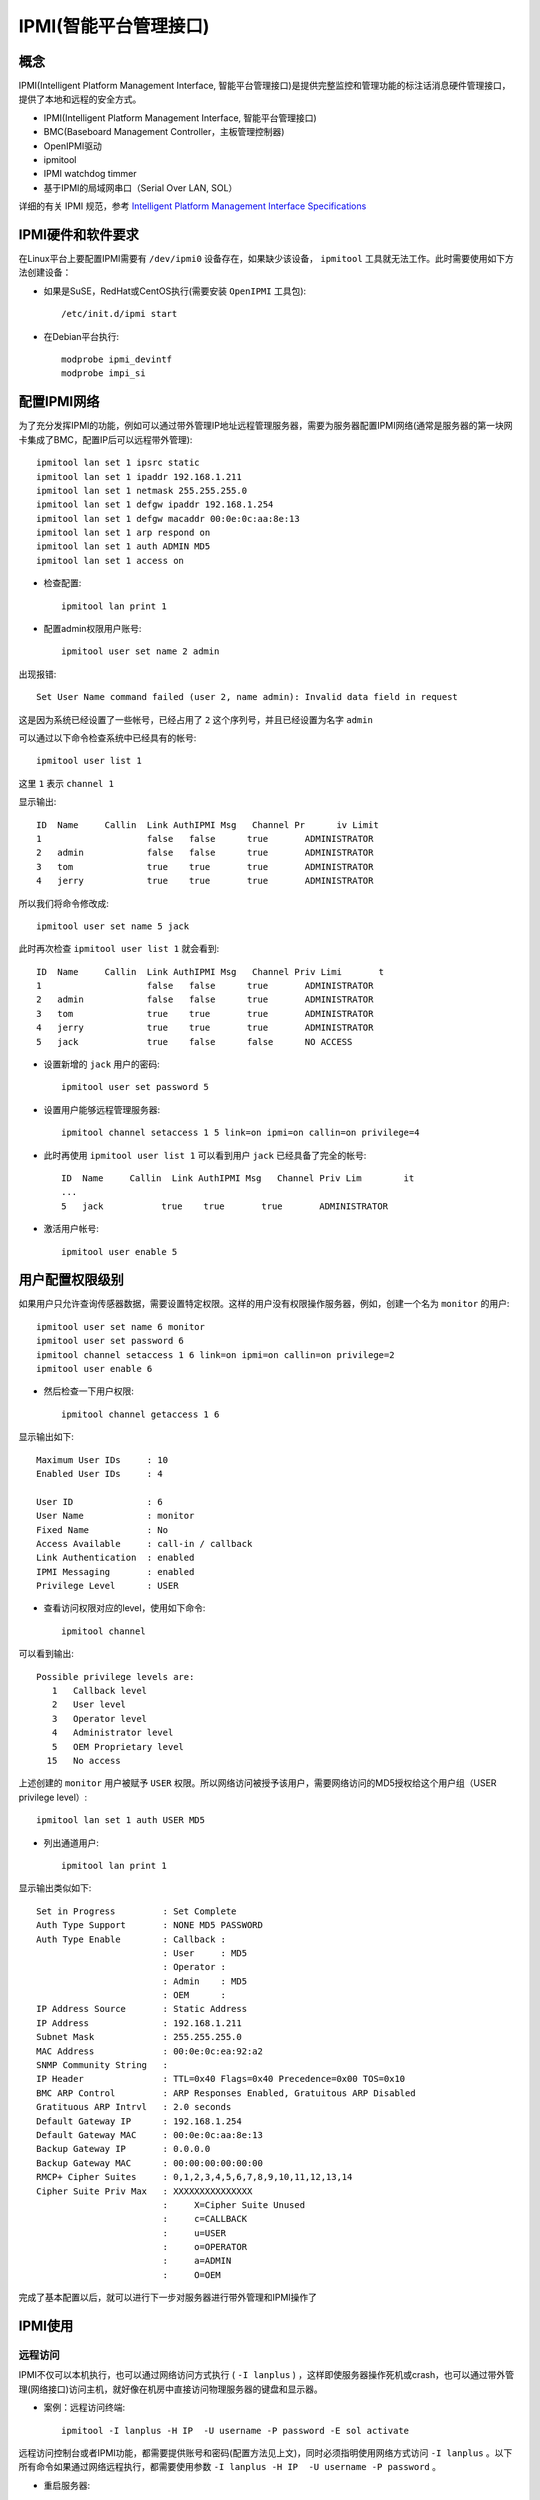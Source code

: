 .. _ipmi:

========================
IPMI(智能平台管理接口)
========================

概念
=====

IPMI(Intelligent Platform Management Interface, 智能平台管理接口)是提供完整监控和管理功能的标注话消息硬件管理接口，提供了本地和远程的安全方式。

- IPMI(Intelligent Platform Management Interface, 智能平台管理接口)
- BMC(Baseboard Management Controller，主板管理控制器)
- OpenIPMI驱动
- ipmitool
- IPMI watchdog timmer
- 基于IPMI的局域网串口（Serial Over LAN, SOL）

详细的有关 IPMI 规范，参考 `Intelligent Platform Management Interface Specifications <http://www.intel.com/design/servers/ipmi/spec.htm?cm_mc_uid=70380859151914472193504&cm_mc_sid_50200000=1459416301>`_

IPMI硬件和软件要求
===================

在Linux平台上要配置IPMI需要有 ``/dev/ipmi0`` 设备存在，如果缺少该设备， ``ipmitool`` 工具就无法工作。此时需要使用如下方法创建设备：

- 如果是SuSE，RedHat或CentOS执行(需要安装 ``OpenIPMI`` 工具包)::

   /etc/init.d/ipmi start

- 在Debian平台执行::

   modprobe ipmi_devintf
   modprobe impi_si

配置IPMI网络
=============

为了充分发挥IPMI的功能，例如可以通过带外管理IP地址远程管理服务器，需要为服务器配置IPMI网络(通常是服务器的第一块网卡集成了BMC，配置IP后可以远程带外管理)::

   ipmitool lan set 1 ipsrc static
   ipmitool lan set 1 ipaddr 192.168.1.211
   ipmitool lan set 1 netmask 255.255.255.0
   ipmitool lan set 1 defgw ipaddr 192.168.1.254
   ipmitool lan set 1 defgw macaddr 00:0e:0c:aa:8e:13
   ipmitool lan set 1 arp respond on
   ipmitool lan set 1 auth ADMIN MD5
   ipmitool lan set 1 access on

- 检查配置::

   ipmitool lan print 1

- 配置admin权限用户账号::

   ipmitool user set name 2 admin

出现报错::

   Set User Name command failed (user 2, name admin): Invalid data field in request

这是因为系统已经设置了一些帐号，已经占用了 ``2`` 这个序列号，并且已经设置为名字 ``admin``

可以通过以下命令检查系统中已经具有的帐号::

   ipmitool user list 1

这里 ``1`` 表示 ``channel 1``

显示输出::

   ID  Name     Callin  Link AuthIPMI Msg   Channel Pr      iv Limit
   1                    false   false      true       ADMINISTRATOR
   2   admin            false   false      true       ADMINISTRATOR
   3   tom              true    true       true       ADMINISTRATOR
   4   jerry            true    true       true       ADMINISTRATOR

所以我们将命令修改成::

   ipmitool user set name 5 jack

此时再次检查 ``ipmitool user list 1`` 就会看到::

   ID  Name     Callin  Link AuthIPMI Msg   Channel Priv Limi       t
   1                    false   false      true       ADMINISTRATOR
   2   admin            false   false      true       ADMINISTRATOR
   3   tom              true    true       true       ADMINISTRATOR
   4   jerry            true    true       true       ADMINISTRATOR
   5   jack             true    false      false      NO ACCESS

- 设置新增的 ``jack`` 用户的密码::

   ipmitool user set password 5

- 设置用户能够远程管理服务器::

   ipmitool channel setaccess 1 5 link=on ipmi=on callin=on privilege=4

- 此时再使用 ``ipmitool user list 1`` 可以看到用户 ``jack`` 已经具备了完全的帐号::

   ID  Name     Callin  Link AuthIPMI Msg   Channel Priv Lim        it
   ...
   5   jack           true    true       true       ADMINISTRATOR

- 激活用户帐号::

   ipmitool user enable 5

用户配置权限级别
==================

如果用户只允许查询传感器数据，需要设置特定权限。这样的用户没有权限操作服务器，例如，创建一个名为 ``monitor`` 的用户::

   ipmitool user set name 6 monitor
   ipmitool user set password 6
   ipmitool channel setaccess 1 6 link=on ipmi=on callin=on privilege=2
   ipmitool user enable 6

- 然后检查一下用户权限::

   ipmitool channel getaccess 1 6

显示输出如下::

   Maximum User IDs     : 10
   Enabled User IDs     : 4

   User ID              : 6
   User Name            : monitor
   Fixed Name           : No
   Access Available     : call-in / callback
   Link Authentication  : enabled
   IPMI Messaging       : enabled
   Privilege Level      : USER

- 查看访问权限对应的level，使用如下命令::

   ipmitool channel

可以看到输出::

   Possible privilege levels are:
      1   Callback level
      2   User level
      3   Operator level
      4   Administrator level
      5   OEM Proprietary level
     15   No access

上述创建的 ``monitor`` 用户被赋予 ``USER`` 权限。所以网络访问被授予该用户，需要网络访问的MD5授权给这个用户组（USER privilege level）::

   ipmitool lan set 1 auth USER MD5

- 列出通道用户::

   ipmitool lan print 1

显示输出类似如下::

   Set in Progress         : Set Complete
   Auth Type Support       : NONE MD5 PASSWORD 
   Auth Type Enable        : Callback : 
                           : User     : MD5 
                           : Operator : 
                           : Admin    : MD5 
                           : OEM      : 
   IP Address Source       : Static Address
   IP Address              : 192.168.1.211
   Subnet Mask             : 255.255.255.0
   MAC Address             : 00:0e:0c:ea:92:a2
   SNMP Community String   : 
   IP Header               : TTL=0x40 Flags=0x40 Precedence=0x00 TOS=0x10
   BMC ARP Control         : ARP Responses Enabled, Gratuitous ARP Disabled
   Gratituous ARP Intrvl   : 2.0 seconds
   Default Gateway IP      : 192.168.1.254
   Default Gateway MAC     : 00:0e:0c:aa:8e:13
   Backup Gateway IP       : 0.0.0.0
   Backup Gateway MAC      : 00:00:00:00:00:00
   RMCP+ Cipher Suites     : 0,1,2,3,4,5,6,7,8,9,10,11,12,13,14
   Cipher Suite Priv Max   : XXXXXXXXXXXXXXX
                           :     X=Cipher Suite Unused
                           :     c=CALLBACK
                           :     u=USER
                           :     o=OPERATOR
                           :     a=ADMIN
                           :     O=OEM

完成了基本配置以后，就可以进行下一步对服务器进行带外管理和IPMI操作了

IPMI使用
=========

远程访问
---------

IPMI不仅可以本机执行，也可以通过网络访问方式执行 ( ``-I lanplus`` ) ，这样即使服务器操作死机或crash，也可以通过带外管理(网络接口)访问主机，就好像在机房中直接访问物理服务器的键盘和显示器。

- 案例：远程访问终端::

   ipmitool -I lanplus -H IP  -U username -P password -E sol activate

远程访问控制台或者IPMI功能，都需要提供账号和密码(配置方法见上文)，同时必须指明使用网络方式访问 ``-I lanplus`` 。以下所有命令如果通过网络远程执行，都需要使用参数 ``-I lanplus -H IP  -U username -P password`` 。

- 重启服务器::

   ipmitool -I lanplus -H IP -U username -P password power reset

如果服务器可以ssh登陆，并且执行具有root权限，则可以不需要使用网络接口以及管理员账号，则上述命令可以简化为::

   ipmitool power reset

以下如果是登陆到服务器上并具有root权限，也都不需要 ``-I lanplus -H IP -U username -P password`` 。

常用IMPI功能
---------------

- 重启MC控制器

这个功能我个人认为是非常重要的指令：很多时候服务器厂商的BMC firmware存在bug，有可能无法正常工作。此时通过冷重启BMC控制器可以恢复IPMI功能。

::

   modprobe ipmi-devintf
   modprobe ipmi-si
   ipmitool mc reset cold

在系统级别变更后重启操作系统前，一定要确保带外能够正确访问终端，所以建议在操作系统中执行一次 ``mc reset cold`` ，然后在带外验证远程能够 ``ipmitool -I lanplus -H IP  -U username -P password -E sol activate`` 访问控制台，再做操作系统重启。

- 重启服务器

这是最常用都ipmi命令，通常服务器死机时候可通过 ``power reset`` 硬关机并重启::

   ipmitool -I lanplus -H IP -U username -P password power reset

- 远程访问终端

在服务器操作系统启动之前，物理服务器有一个硬件初始化过程，这部分信息通过IPMI访问可以完整观察到。此外，如果服务器出现内核crash，也会在串口终端输出信息。执行以下命令远程访问串口终端::

   ipmitool -I lanplus -H IP  -U username -P password -E sol activate

- 检查服务器sol日志（故障原因）

当物理服务器出现硬件故障，例如cpu，内存，板卡，风扇等。这些硬件日志都会记录在服务的SOL日志中，就可以通过以下命令检查::

   ipmitool -I lanplus -H IP  -U username sel list

   # 或者ssh登陆服务器主机Linux操作系统执行，root用户执行命令无需账号密码
   ipmitool sel list

IPMI配置服务器启动模式
========================

我们知道主机BIOS可以设置从CD-ROM, 硬盘 或者网络(PXE)启动，对于服务器而言，通过IPMI就可以实现远程设置启动顺序，这对服务器重装系统或者排查故障非常有用。

例如，在大规模数据中心，服务器都是通过PXE启动自动安装系统的。我们需要通过IPMI配置服务器从PXE启动进行操作系统安装。

设置服务器从PXE重启
---------------------

IPMI配置启动可以通过raw代码方式设置，也可以通过易于理解的命令方式。

- raw方式设置PXE启动::

   ipmitool raw 0x00 0x08 0x05 0x80 0x04 0x00 0x00 0x00

- 命令方式设置PXE启动::

   ipmitool chassis bootdev pxe
   ipmitool chassis bootparam set bootflag force_pxe

设置从默认的硬盘启动
---------------------

- raw方式设置硬盘启动::

   ipmitool raw 0x00 0x08 0x05 0x80 0x08 0x00 0x00 0x00

- 对应的命令行设置硬盘启动::

   ipmitool chassis bootdev disk
   ipmitool chassis bootparam set bootflag force_disk

设置从CD/DVD启动
---------------------

- raw方式设置CD/DVD启动::

   ipmitool raw 0x00 0x08 0x05 0x80 0x08 0x00 0x00 0x00

- 对应命令设置CD/DVD启动::

   ipmitool chassis bootdev cdrom
   ipmitool chassis bootparam set bootflag force_cdrom

设置强制启动进入BIOS设置
-------------------------

有时候我们需要强制系统重启进入BIOS，例如需要通过BIOS配置配置RAID卡、开启NUMA等等，以及做一些特殊的BIOS设置。

- 通过raw方式设置强制启动进入BIOS::

   ipmitool raw 0x00 0x08 0x05 0x80 0x18 0x00 0x00 0x00

- 对应命令设置进入BIOS::

   ipmitool chassis bootdev bios
   ipmitool chassis bootparam set bootflag force_bios

获取系统启动选项
==================

- 可以通过IPMI获取到系统启动选项::

   ipmitool raw 0x00 0x09 Data[1:3]

raw参数说明:

  - ``NetFn = Chassis (0x00h)``
  - ``CMD = 0x09h``

举例::

   ipmitool raw 0x00 0x09 0x05 0x00 0x00

输出::

    01 05 80 18 00 00 00
   Where,
   Response Data[5]
   0x00: No override
   0x04: Force PXE
   0x08: Force boot from default Hard-drive
   0x14: Force boot from default CD/DVD
   0x18: Force boot into BIOS setup

参考
=========

- `Using Intelligent Platform Management Interface (IPMI) <https://www.ibm.com/support/knowledgecenter/#!/linuxonibm/liaai/ipmi/ipmikick.htm>`_
- `IPMI-Chassis Device <https://github.com/erik-smit/oohhh-what-does-this-ipmi-doooo-no-deedee-nooooo/blob/master/1-discovering/snippets/Computercheese/IPMI-Chassis%20Device%20Commands.txt>`_
